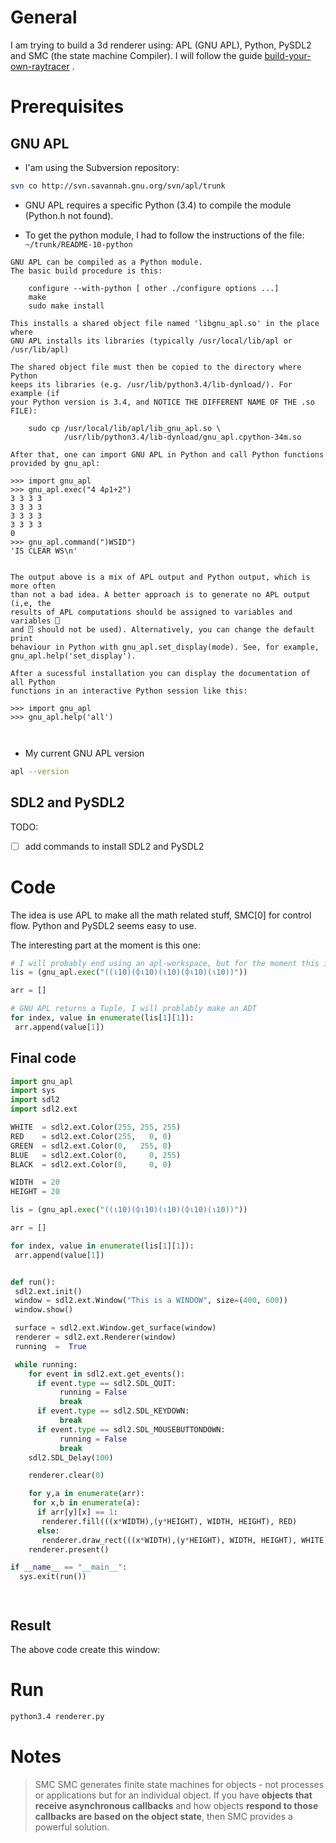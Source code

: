 * General 

 I am trying to build a 3d renderer using: APL (GNU APL), Python, PySDL2 and SMC (the state machine Compiler). I will follow the guide [[https://avikdas.com/build-your-own-raytracer/][build-your-own-raytracer]] .


* Prerequisites

** GNU APL


- I'am using the Subversion repository:

#+BEGIN_SRC sh
svn co http://svn.savannah.gnu.org/svn/apl/trunk
#+END_SRC


- GNU APL requires a specific Python (3.4) to compile the module (Python.h not found).

- To get the python module, I had to follow the instructions of the file: =~/trunk/README-10-python=

#+BEGIN_EXAMPLE
GNU APL can be compiled as a Python module.
The basic build procedure is this:

    configure --with-python [ other ./configure options ...]
    make
    sudo make install

This installs a shared object file named 'libgnu_apl.so' in the place where
GNU APL installs its libraries (typically /usr/local/lib/apl or
/usr/lib/apl)

The shared object file must then be copied to the directory where Python
keeps its libraries (e.g. /usr/lib/python3.4/lib-dynload/). For example (if
your Python version is 3.4, and NOTICE THE DIFFERENT NAME OF THE .so FILE):

    sudo cp /usr/local/lib/apl/lib_gnu_apl.so \
            /usr/lib/python3.4/lib-dynload/gnu_apl.cpython-34m.so

After that, one can import GNU APL in Python and call Python functions
provided by gnu_apl:

>>> import gnu_apl
>>> gnu_apl.exec("4 4⍴1+2")
3 3 3 3
3 3 3 3
3 3 3 3
3 3 3 3
0
>>> gnu_apl.command(")WSID")
'IS CLEAR WS\n'


The output above is a mix of APL output and Python output, which is more often
than not a bad idea. A better approach is to generate no APL output (i,e, the
results of APL computations should be assigned to variables and variables ⎕
and ⍞ should not be used). Alternatively, you can change the default print
behaviour in Python with gnu_apl.set_display(mode). See, for example,
gnu_apl.help('set_display').

After a sucessful installation you can display the documentation of all Python
functions in an interactive Python session like this:

>>> import gnu_apl
>>> gnu_apl.help('all')


#+END_EXAMPLE


- My current GNU APL version

#+BEGIN_SRC sh :results verbatim
apl --version
#+END_SRC

#+RESULTS:
: BUILDTAG:
: ---------
:     Project:        GNU APL
:     Version / SVN:  1.8 / 1182M
:     Archive SVN:    1161

** SDL2 and PySDL2

TODO:
- [ ]  add commands to install SDL2 and PySDL2


* Code

The idea is use APL to make all the math related stuff, SMC[0] for control flow. Python and PySDL2 seems easy to use.

The interesting part at the moment is this one:

#+BEGIN_SRC python
# I will probably end using an apl-workspace, but for the moment this is good enough.
lis = (gnu_apl.exec("((⍳10)(⌽⍳10)(⍳10)(⌽⍳10)(⍳10))"))

arr = []

# GNU APL returns a Tuple, I will problably make an ADT 
for index, value in enumerate(lis[1][1]):
 arr.append(value[1])
#+END_SRC



  


** Final code

#+BEGIN_SRC  python :tangle  ./renderer.py
import gnu_apl
import sys
import sdl2
import sdl2.ext

WHITE  = sdl2.ext.Color(255, 255, 255)
RED    = sdl2.ext.Color(255,   0, 0)
GREEN  = sdl2.ext.Color(0,   255, 0)
BLUE   = sdl2.ext.Color(0,     0, 255)
BLACK  = sdl2.ext.Color(0,     0, 0)

WIDTH  = 20
HEIGHT = 20

lis = (gnu_apl.exec("((⍳10)(⌽⍳10)(⍳10)(⌽⍳10)(⍳10))"))

arr = []

for index, value in enumerate(lis[1][1]):
 arr.append(value[1])


def run():
 sdl2.ext.init()
 window = sdl2.ext.Window("This is a WINDOW", size=(400, 600))
 window.show()

 surface = sdl2.ext.Window.get_surface(window)
 renderer = sdl2.ext.Renderer(window)
 running  =  True

 while running:
    for event in sdl2.ext.get_events():
      if event.type == sdl2.SDL_QUIT:
           running = False
           break
      if event.type == sdl2.SDL_KEYDOWN:
           break
      if event.type == sdl2.SDL_MOUSEBUTTONDOWN:
           running = False
           break
    sdl2.SDL_Delay(100)

    renderer.clear(0)

    for y,a in enumerate(arr):
     for x,b in enumerate(a):
      if arr[y][x] == 1:
       renderer.fill(((x*WIDTH),(y*HEIGHT), WIDTH, HEIGHT), RED)
      else:
       renderer.draw_rect(((x*WIDTH),(y*HEIGHT), WIDTH, HEIGHT), WHITE)
    renderer.present()

if __name__ == "__main__":
  sys.exit(run())



#+END_SRC



** Result

 The above code create this window:


[[file:./window.png]]


* Run 

#+BEGIN_SRC sh
python3.4 renderer.py 
#+END_SRC


* Notes
  

#+BEGIN_QUOTE
SMC SMC generates finite state machines for objects - not processes or applications but for an individual object. If you have *objects that receive asynchronous callbacks* and how objects *respond to those callbacks are based on the object state*, then SMC provides a powerful solution. 
#+END_QUOTE
